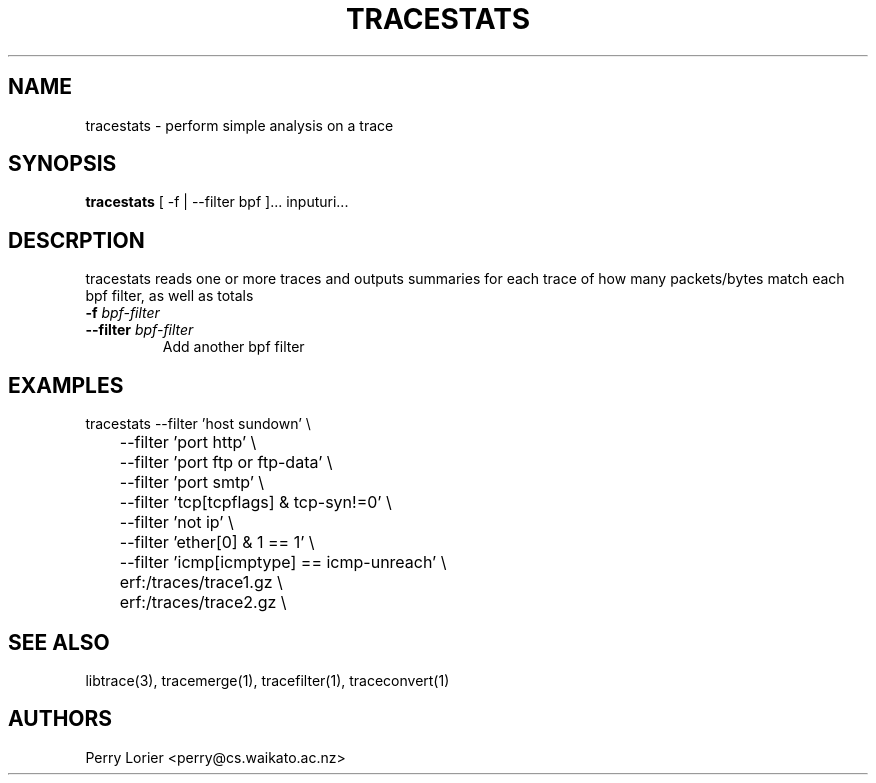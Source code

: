 .TH TRACESTATS "1" "October 2005" "tracestats (libtrace)" "User Commands"
.SH NAME
tracestats \- perform simple analysis on a trace
.SH SYNOPSIS
.B tracestats 
[ -f | --filter bpf ]... inputuri...
.SH DESCRPTION
tracestats reads one or more traces and outputs summaries for each trace of
how many packets/bytes match each bpf filter, as well as totals
.TP
.PD 0
.BI \-f " bpf-filter"
.TP
.PD
.BI \-\^\-filter " bpf-filter"
Add another bpf filter

.SH EXAMPLES
.nf
tracestats \-\^\-filter 'host sundown' \\
	\-\^\-filter 'port http' \\
	\-\^\-filter 'port ftp or ftp-data' \\
	\-\^\-filter 'port smtp' \\
	\-\^\-filter 'tcp[tcpflags] & tcp-syn!=0' \\
	\-\^\-filter 'not ip' \\
	\-\^\-filter 'ether[0] & 1 == 1' \\
	\-\^\-filter 'icmp[icmptype] == icmp-unreach' \\
	erf:/traces/trace1.gz \\
	erf:/traces/trace2.gz \\
.fi

.SH SEE ALSO
libtrace(3), tracemerge(1), tracefilter(1), traceconvert(1)
.SH AUTHORS
Perry Lorier <perry@cs.waikato.ac.nz>

